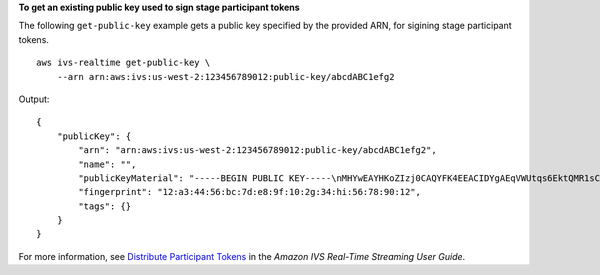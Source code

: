 **To get an existing public key used to sign stage participant tokens**

The following ``get-public-key`` example gets a public key specified by the provided ARN, for sigining stage participant tokens. ::

    aws ivs-realtime get-public-key \
        --arn arn:aws:ivs:us-west-2:123456789012:public-key/abcdABC1efg2

Output::

    {
        "publicKey": {
            "arn": "arn:aws:ivs:us-west-2:123456789012:public-key/abcdABC1efg2",
            "name": "",
            "publicKeyMaterial": "-----BEGIN PUBLIC KEY-----\nMHYwEAYHKoZIzj0CAQYFK4EEACIDYgAEqVWUtqs6EktQMR1sCYmEzGvRwtaycI16\n9pmzcpiWu/uhNStGlteJ5odRfRwVkoQUMnSZXTCcbn9bBTTmiWo4mJcFOOAzsthH\n0UAb8NdD4tUE0At4a9hYP9IETEXAMPLE\n-----END PUBLIC KEY-----",
            "fingerprint": "12:a3:44:56:bc:7d:e8:9f:10:2g:34:hi:56:78:90:12",
            "tags": {}
        }
    }

For more information, see `Distribute Participant Tokens <https://docs.aws.amazon.com/ivs/latest/RealTimeUserGuide/getting-started-distribute-tokens.html>`__ in the *Amazon IVS Real-Time Streaming User Guide*.